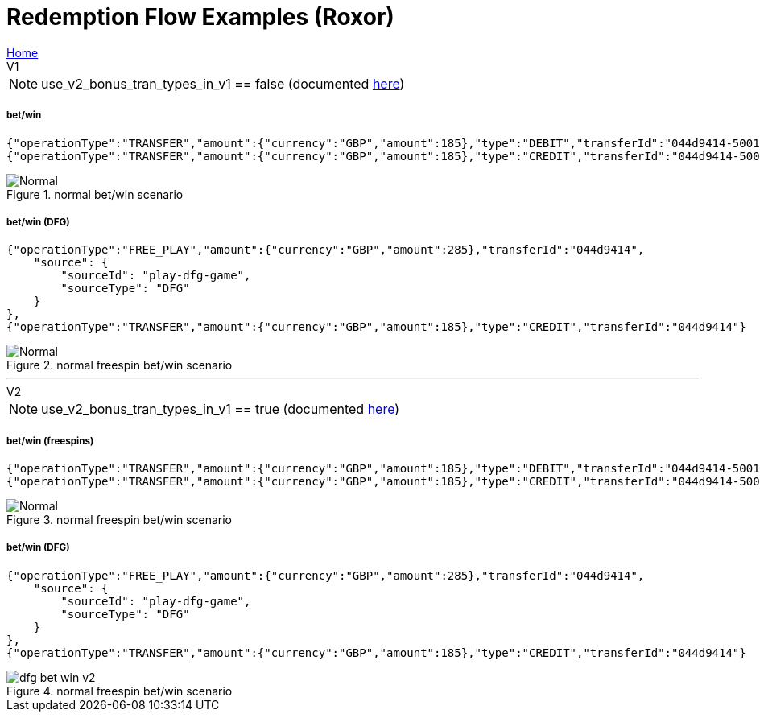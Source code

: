 = Redemption Flow Examples (Roxor)
:icons: font


[sidebar]
link:readme.adoc[Home]


.V1
****
NOTE: use_v2_bonus_tran_types_in_v1 == false  (documented link:domain-seettings.adoc[here])
****

===== bet/win
[source,json]
----
{"operationType":"TRANSFER","amount":{"currency":"GBP","amount":185},"type":"DEBIT","transferId":"044d9414-50011"},
{"operationType":"TRANSFER","amount":{"currency":"GBP","amount":185},"type":"CREDIT","transferId":"044d9414-5001"}
----
.normal bet/win scenario
image::images/freespin-bet-win-v1.png[Normal]

===== bet/win (DFG)
[source,json]
----
{"operationType":"FREE_PLAY","amount":{"currency":"GBP","amount":285},"transferId":"044d9414",
    "source": {
        "sourceId": "play-dfg-game",
        "sourceType": "DFG"
    }
},
{"operationType":"TRANSFER","amount":{"currency":"GBP","amount":185},"type":"CREDIT","transferId":"044d9414"}
----
.normal freespin bet/win scenario
image::images/dfg-bet-win-v1.png[Normal]

---
.V2
****
NOTE: use_v2_bonus_tran_types_in_v1 == true  (documented link:domain-seettings.adoc[here])
****

===== bet/win (freespins)
[source,json]
----
{"operationType":"TRANSFER","amount":{"currency":"GBP","amount":185},"type":"DEBIT","transferId":"044d9414-50011"},
{"operationType":"TRANSFER","amount":{"currency":"GBP","amount":185},"type":"CREDIT","transferId":"044d9414-5001"}
----
.normal freespin bet/win scenario
image::images/freespin-bet-win-v2.png[Normal]

===== bet/win (DFG)
[source,json]
----
{"operationType":"FREE_PLAY","amount":{"currency":"GBP","amount":285},"transferId":"044d9414",
    "source": {
        "sourceId": "play-dfg-game",
        "sourceType": "DFG"
    }
},
{"operationType":"TRANSFER","amount":{"currency":"GBP","amount":185},"type":"CREDIT","transferId":"044d9414"}
----
.normal freespin bet/win scenario
image::images/dfg-bet-win-v2.png[]

